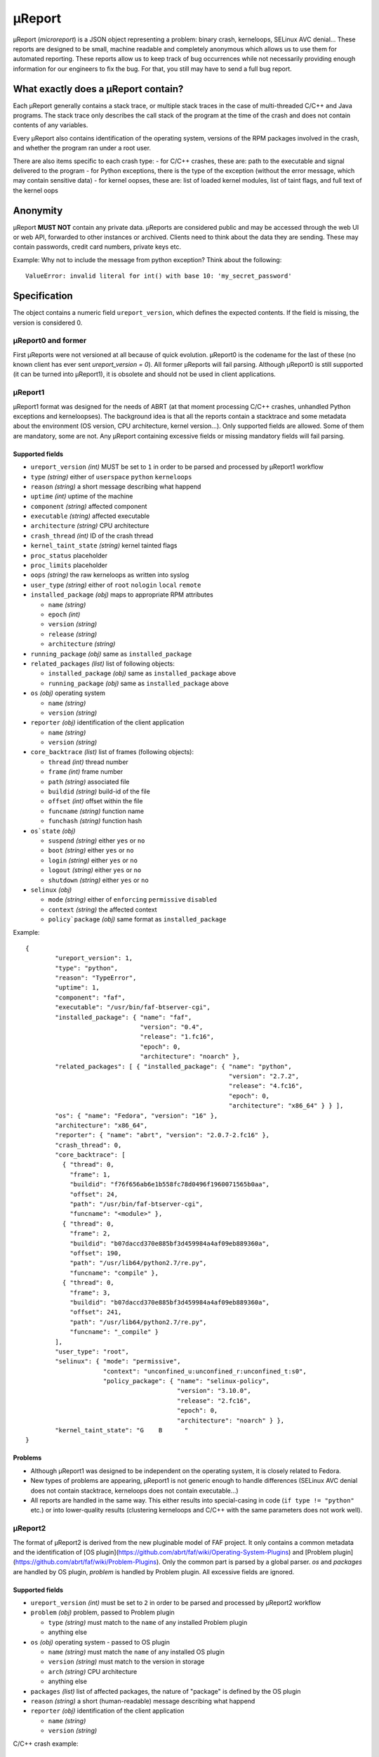 .. _ureport:

μReport
=======

μReport (`microreport`) is a JSON object representing a problem: binary crash, kerneloops, SELinux AVC denial...
These reports are designed to be small, machine readable and completely anonymous which allows us to use them for
automated reporting.
These reports allow us to keep track of bug occurrences while not necessarily
providing enough information for our engineers to fix the bug.
For that, you still may have to send a full bug report.

What exactly does a μReport contain?
------------------------------------

Each μReport generally contains a stack trace, or multiple stack traces in the case of multi-threaded C/C++ and Java programs.
The stack trace only describes the call stack of the program at the time of the crash and does not contain contents of any variables.

Every μReport also contains identification of the operating system,
versions of the RPM packages involved in the crash, and whether the program ran under a root user.

There are also items specific to each crash type:
- for C/C++ crashes, these are: path to the executable and signal delivered to the program
- for Python exceptions, there is the type of the exception (without the error message, which may contain sensitive data)
- for kernel oopses, these are: list of loaded kernel modules, list of taint flags, and full text of the kernel oops


Anonymity
---------
μReport **MUST NOT** contain any private data.
μReports are considered public and may be accessed through the web UI or web API,
forwarded to other instances or archived.
Clients need to think about the data they are sending.
These may contain passwords, credit card numbers, private keys etc.

Example:
Why not to include the message from python exception? Think about the following::

        ValueError: invalid literal for int() with base 10: 'my_secret_password'

Specification
-------------

The object contains a numeric field ``ureport_version``, which defines the expected contents.
If the field is missing, the version is considered 0.

μReport0 and former
^^^^^^^^^^^^^^^^^^^

First μReports were not versioned at all because of quick evolution.
μReport0 is the codename for the last of these (no known client has ever sent `ureport_version = 0`).
All former μReports will fail parsing. Although μReport0 is still supported (it can be turned into μReport1),
it is obsolete and should not be used in client applications.

μReport1
^^^^^^^^

μReport1 format was designed for the needs of ABRT (at that moment processing C/C++ crashes,
unhandled Python exceptions and kerneloopses).
The background idea is that all the reports contain a stacktrace and some metadata about the environment
(OS version, CPU architecture, kernel version...).
Only supported fields are allowed. Some of them are mandatory, some are not.
Any μReport containing excessive fields or missing mandatory fields will fail parsing.

Supported fields
""""""""""""""""

* ``ureport_version`` `(int)` MUST be set to ``1`` in order to be parsed and processed by μReport1 workflow
* ``type`` `(string)` either of ``userspace`` ``python`` ``kerneloops``
* ``reason`` `(string)` a short message describing what happend
* ``uptime`` `(int)` uptime of the machine
* ``component`` `(string)` affected component
* ``executable`` `(string)` affected executable
* ``architecture`` `(string)` CPU architecture
* ``crash_thread`` `(int)` ID of the crash thread
* ``kernel_taint_state`` `(string)` kernel tainted flags
* ``proc_status`` placeholder
* ``proc_limits`` placeholder
* ``oops`` `(string)` the raw kerneloops as written into syslog
* ``user_type`` `(string)` either of ``root`` ``nologin`` ``local`` ``remote``
* ``installed_package`` `(obj)` maps to appropriate RPM attributes

  * ``name`` `(string)`
  * ``epoch`` `(int)`
  * ``version`` `(string)`
  * ``release`` `(string)`
  * ``architecture`` `(string)`

* ``running_package`` `(obj)` same as ``installed_package``
* ``related_packages`` `(list)` list of following objects:

  * ``installed_package`` `(obj)` same as ``installed_package`` above
  * ``running_package`` `(obj)` same as ``installed_package`` above

* ``os`` `(obj)` operating system

  * ``name`` `(string)`
  * ``version`` `(string)`

* ``reporter`` `(obj)` identification of the client application

  * ``name`` `(string)`
  * ``version`` `(string)`

* ``core_backtrace`` `(list)` list of frames (following objects):

  * ``thread`` `(int)` thread number
  * ``frame`` `(int)` frame number
  * ``path`` `(string)` associated file
  * ``buildid`` `(string)` build-id of the file
  * ``offset`` `(int)` offset within the file
  * ``funcname`` `(string)` function name
  * ``funchash`` `(string)` function hash

* ``os`state`` `(obj)`

  * ``suspend`` `(string)` either ``yes`` or ``no``
  * ``boot`` `(string)` either ``yes`` or ``no``
  * ``login`` `(string)` either ``yes`` or ``no``
  * ``logout`` `(string)` either ``yes`` or ``no``
  * ``shutdown`` `(string)` either ``yes`` or ``no``

* ``selinux`` `(obj)`

  * ``mode`` `(string)` either of ``enforcing`` ``permissive`` ``disabled``
  * ``context`` `(string)` the affected context
  * ``policy`package`` `(obj)` same format as ``installed_package``

Example::

    {
            "ureport_version": 1,
            "type": "python",
            "reason": "TypeError",
            "uptime": 1,
            "component": "faf",
            "executable": "/usr/bin/faf-btserver-cgi",
            "installed_package": { "name": "faf",
                                   "version": "0.4",
                                   "release": "1.fc16",
                                   "epoch": 0,
                                   "architecture": "noarch" },
            "related_packages": [ { "installed_package": { "name": "python",
                                                           "version": "2.7.2",
                                                           "release": "4.fc16",
                                                           "epoch": 0,
                                                           "architecture": "x86_64" } } ],
            "os": { "name": "Fedora", "version": "16" },
            "architecture": "x86_64",
            "reporter": { "name": "abrt", "version": "2.0.7-2.fc16" },
            "crash_thread": 0,
            "core_backtrace": [
              { "thread": 0,
                "frame": 1,
                "buildid": "f76f656ab6e1b558fc78d0496f1960071565b0aa",
                "offset": 24,
                "path": "/usr/bin/faf-btserver-cgi",
                "funcname": "<module>" },
              { "thread": 0,
                "frame": 2,
                "buildid": "b07daccd370e885bf3d459984a4af09eb889360a",
                "offset": 190,
                "path": "/usr/lib64/python2.7/re.py",
                "funcname": "compile" },
              { "thread": 0,
                "frame": 3,
                "buildid": "b07daccd370e885bf3d459984a4af09eb889360a",
                "offset": 241,
                "path": "/usr/lib64/python2.7/re.py",
                "funcname": "_compile" }
            ],
            "user_type": "root",
            "selinux": { "mode": "permissive",
                         "context": "unconfined_u:unconfined_r:unconfined_t:s0",
                         "policy_package": { "name": "selinux-policy",
                                             "version": "3.10.0",
                                             "release": "2.fc16",
                                             "epoch": 0,
                                             "architecture": "noarch" } },
            "kernel_taint_state": "G    B      "
    }

Problems
""""""""

* Although μReport1 was designed to be independent on the operating system, it is closely related to Fedora.
* New types of problems are appearing, μReport1 is not generic enough to handle differences
  (SELinux AVC denial does not contain stacktrace, kerneloops does not contain executable...)
* All reports are handled in the same way. This either results into special-casing in code (``if type != "python"`` etc.)
  or into lower-quality results (clustering kerneloops and C/C++ with the same parameters does not work well).

μReport2
^^^^^^^^

The format of μReport2 is derived from the new pluginable model of FAF project. It only contains a common metadata and the identification of [OS plugin](https://github.com/abrt/faf/wiki/Operating-System-Plugins) and [Problem plugin](https://github.com/abrt/faf/wiki/Problem-Plugins). Only the common part is parsed by a global parser. `os` and `packages` are handled by OS plugin, `problem` is handled by Problem plugin. All excessive fields are ignored.

Supported fields
""""""""""""""""

* ``ureport_version`` `(int)` must be set to ``2`` in order to be parsed and processed by μReport2 workflow
* ``problem`` `(obj)` problem, passed to Problem plugin

  * ``type`` `(string)` must match to the ``name`` of any installed Problem plugin
  * anything else

* ``os`` `(obj)` operating system - passed to OS plugin

  * ``name`` `(string)` must match the ``name`` of any installed OS plugin
  * ``version`` `(string)` must match to the version in storage
  * ``arch`` `(string)` CPU architecture
  * anything else

* ``packages`` `(list)` list of affected packages, the nature of "package" is defined by the OS plugin
* ``reason`` `(string)` a short (human-readable) message describing what happend
* ``reporter`` `(obj)` identification of the client application

  * ``name`` `(string)`
  * ``version`` `(string)`

C/C++ crash example::

        {
          "ureport_version": 2,

          "reason": "Program /usr/bin/sleep was terminated by signal 11",

          "os": {
            "name": "fedora",                      # OS plugin
            "version": "18",
            "architecture": "x86_64"
          },

          "problem": {
            "type": "core",                        # problem plugin

            "executable": "/usr/bin/sleep",

            "signal": 11,

            "component": "coreutils",

            "user": {
              "local": true,
              "root": false
            },

            "stacktrace": [
              {
                "crash_thread": true,

                "frames": [
                  {
                    "build_id": "5f6632d75fd027f5b7b410787f3f06c6bf73eee6",
                    "build_id_offset": 767024,
                    "file_name": "/lib64/libc.so.6",
                    "address": 251315074096,
                    "fingerprint": "6c1eb9626919a2a5f6a4fc4c2edc9b21b33b7354",
                    "function_name": "__nanosleep"
                  },
                  {
                    "build_id": "cd379d3bb5d07c96d491712e41c34bcd06b2ce32",
                    "build_id_offset": 16567,
                    "file_name": "/usr/bin/sleep",
                    "address": 4210871,
                    "fingerprint": "d24433b82a2c751fc580f47154823e0bed641a54",
                    "function_name": "close_stdout"
                  },
                  {
                    "build_id": "cd379d3bb5d07c96d491712e41c34bcd06b2ce32",
                    "build_id_offset": 16202,
                    "file_name": "/usr/bin/sleep",
                    "address": 4210506,
                    "fingerprint": "562719fb960d1c4dbf30c04b3cff37c82acc3d2d",
                    "function_name": "close_stdout"
                  },
                  {
                    "build_id": "cd379d3bb5d07c96d491712e41c34bcd06b2ce32",
                    "build_id_offset": 6404,
                    "fingerprint": "2e8fb95adafe21d035b9bcb9993810fecf4be657",
                    "file_name": "/usr/bin/sleep",
                    "address": 4200708
                  },
                  {
                    "build_id": "5f6632d75fd027f5b7b410787f3f06c6bf73eee6",
                    "build_id_offset": 137733,
                    "file_name": "/lib64/libc.so.6",
                    "address": 251314444805,
                    "fingerprint": "075acda5d3230e115cf7c88597eaba416bdaa6bb",
                    "function_name": "__libc_start_main"
                  }
                ]
              }
            ]
          },

          "packages": [
            {
              "name": "coreutils",
              "epoch": 0,
              "version": "8.17",
              "architecture": "x86_64",
              "package_role": "affected",
              "release": "8.fc18",
              "install_time": 1371464601
            },
            {
              "name": "glibc",
              "epoch": 0,
              "version": "2.16",
              "architecture": "x86_64",
              "release": "31.fc18",
              "install_time": 1371464176
            },
            {
              "name": "glibc-common",
              "epoch": 0,
              "version": "2.16",
              "architecture": "x86_64",
              "release": "31.fc18",
              "install_time": 1371464184
            }
          ],

          "reporter": {
            "version": "0.3",
            "name": "satyr"
          }
        }

Python exception example::

        {
          "ureport_version": 2,

          "reason": "ImportError in /usr/bin/faf:55",

          "os": {
            "name": "fedora",                         # OS plugin
            "version": "18",
            "architecture": "x86_64"
          },

          "problem": {
            "type": "python",                         # problem plugin

            "component": "faf",

            "exception_name": "ImportError",

            "user": {
              "local": true,
              "root": false
            },

            "stacktrace": [
              {
                "file_name": "/usr/lib64/python2.7/site-packages/sqlalchemy/dialects/postgresql/psycopg2.py",
                "file_line": 312,
                "line_contents": "psycopg = __import__('psycopg2')",
                "function_name": "dbapi"
              },
              {
                "file_name": "/usr/lib64/python2.7/site-packages/sqlalchemy/engine/strategies.py",
                "file_line": 64,
                "line_contents": "dbapi = dialect_cls.dbapi(**dbapi_args)",
                "function_name": "create"
              },
              {
                "file_name": "/usr/lib64/python2.7/site-packages/sqlalchemy/engine/__init__.py",
                "file_line": 338,
                "line_contents": "return strategy.create(*args, **kwargs)",
                "function_name": "create_engine"
              },
              {
                "file_name": "/usr/lib/python2.7/site-packages/pyfaf/storage/__init__.py",
                "file_line": 213,
                "line_contents": "self._db = create_engine(config['storage.connectstring'])",
                "function_name": "__init__"
              },
              {
                "file_name": "/usr/lib/python2.7/site-packages/pyfaf/storage/__init__.py",
                "file_line": 199,
                "line_contents": "db = Database(debug=debug, dry=dry)",
                "function_name": "getDatabase"
              },
              {
                "file_name": "/usr/bin/faf",
                "file_line": 29,
                "line_contents": "db = getDatabase(debug=cmdline.sql_verbose, dry=cmdline.dry_run)",
                "function_name": "main"
              },
              {
                "file_name": "/usr/bin/faf",
                "file_line": 55,
                "special_function": "module",
                "line_contents": "main()"
              }
            ]
          },

          "packages": [
            {
              "name": "faf",
              "epoch": 0,
              "version": "0.9",
              "architecture": "noarch",
              "package_role": "affected",
              "release": "1.fc18"
            }
          ],

          "reporter": {
            "version": "0.3",
            "name": "satyr"
          }
        }

μReport attachment
^^^^^^^^^^^^^^^^^^

Currently used to attach Bugzilla ticket number to previously reported μReport identified by ``bthash``::

        {
          "type": "RHBZ",
          "bthash": "5f6632d75fd027f5b7b410787f3f06c6bf73eee6",
          "data": "123456"
        }
